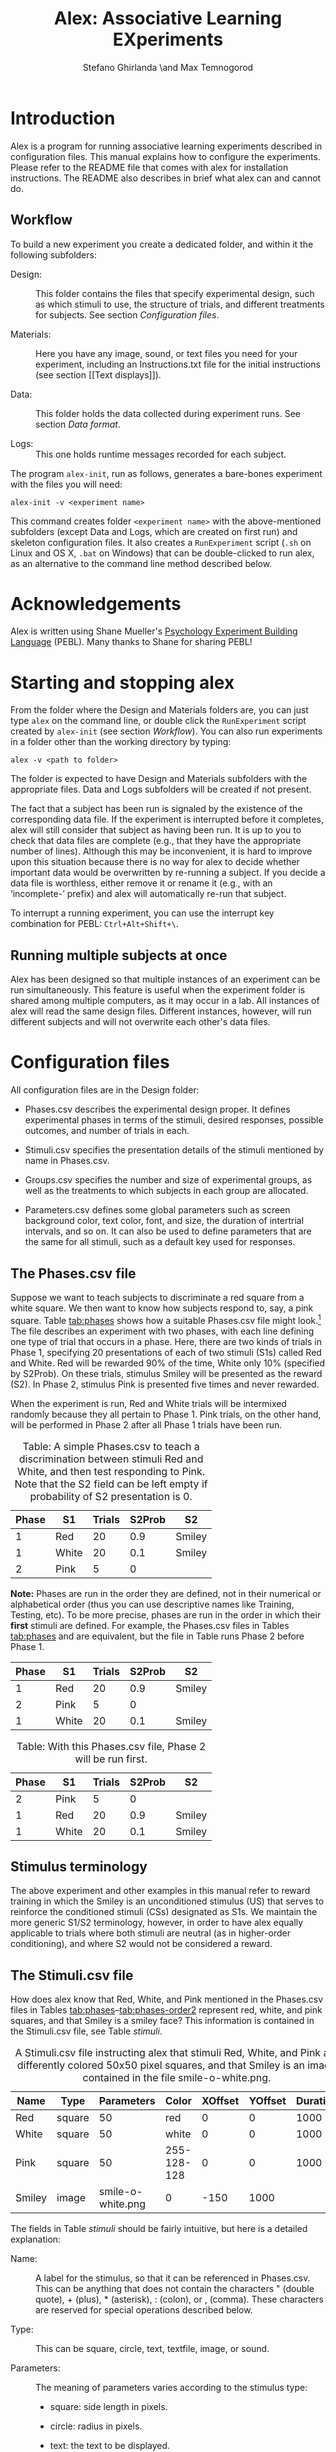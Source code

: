 #+TITLE: Alex: Associative Learning EXperiments
#+AUTHOR: Stefano Ghirlanda \and Max Temnogorod
#+OPTIONS: ':t
#+LATEX_HEADER: \usepackage[margin=1in]{geometry}

\clearpage

* Introduction

Alex is a program for running associative learning experiments
described in configuration files. This manual explains how to
configure the experiments. Please refer to the README file that comes
with alex for installation instructions. The README also describes in
brief what alex can and cannot do.

** Workflow

To build a new experiment you create a dedicated folder, and within it
the following subfolders:

- Design: :: This folder contains the files that specify experimental
             design, such as which stimuli to use, the structure of
             trials, and different treatments for subjects. See
             section [[Configuration files]].

- Materials: :: Here you have any image, sound, or text files you need
                for your experiment, including an Instructions.txt
                file for the initial instructions (see section [[Text
                displays]]).

- Data: :: This folder holds the data collected during experiment
           runs. See section [[Data format]].

- Logs: :: This one holds runtime messages recorded for each subject.

\noindent The program ~alex-init~, run as follows, generates a bare-bones
experiment with the files you will need:
#+BEGIN_EXAMPLE
alex-init -v <experiment name>
#+END_EXAMPLE
This command creates folder ~<experiment name>~ with the
above-mentioned subfolders (except Data and Logs, which are created on
first run) and skeleton configuration files. It also creates a
~RunExperiment~ script (~.sh~ on Linux and OS X, ~.bat~ on Windows)
that can be double-clicked to run alex, as an alternative to the
command line method described below.

* Acknowledgements

Alex is written using Shane Mueller's [[http://pebl.sourceforge.net][Psychology Experiment Building
Language]] (PEBL). Many thanks to Shane for sharing PEBL!

* Starting and stopping alex

From the folder where the Design and Materials folders are, you can
just type ~alex~ on the command line, or double click the
~RunExperiment~ script created by ~alex-init~ (see section
[[Workflow]]). You can also run experiments in a folder other than the
working directory by typing:
#+BEGIN_EXAMPLE
alex -v <path to folder>
#+END_EXAMPLE
The folder is expected to have Design and Materials subfolders with
the appropriate files. Data and Logs subfolders will be created if not
present.

The fact that a subject has been run is signaled by the existence of
the corresponding data file. If the experiment is interrupted before
it completes, alex will still consider that subject as having been
run. It is up to you to check that data files are complete (e.g., that
they have the appropriate number of lines). Although this may be
inconvenient, it is hard to improve upon this situation because there
is no way for alex to decide whether important data would be
overwritten by re-running a subject. If you decide a data file is
worthless, either remove it or rename it (e.g., with an 'incomplete-'
prefix) and alex will automatically re-run that subject.

To interrupt a running experiment, you can use the interrupt
key combination for PEBL: ~Ctrl+Alt+Shift+\~.

** Running multiple subjects at once

Alex has been designed so that multiple instances of an experiment can
be run simultaneously. This feature is useful when the experiment
folder is shared among multiple computers, as it may occur in a
lab. All instances of alex will read the same design files. Different
instances, however, will run different subjects and will not overwrite
each other's data files.

* Configuration files

All configuration files are in the Design folder:

- Phases.csv describes the experimental design proper. It defines
  experimental phases in terms of the stimuli, desired responses,
  possible outcomes, and number of trials in each.

- Stimuli.csv specifies the presentation details of the stimuli
  mentioned by name in Phases.csv.

- Groups.csv specifies the number and size of experimental groups, as
  well as the treatments to which subjects in each group are allocated.

- Parameters.csv defines some global parameters such as screen
  background color, text color, font, and size, the duration of
  intertrial intervals, and so on. It can also be used to define
  parameters that are the same for all stimuli, such as a default
  key used for responses.

** The Phases.csv file

Suppose we want to teach subjects to discriminate a red square from a
white square. We then want to know how subjects respond to, say, a
pink square. Table [[tab:phases]] shows how a suitable Phases.csv file
might look.[fn:1] The file describes an experiment with two phases, with
each line defining one type of trial that occurs in a phase. Here,
there are two kinds of trials in Phase 1, specifying 20
presentations of each of two stimuli (S1s) called Red and
White. Red will be rewarded 90% of the time, White only 10%
(specified by S2Prob). On these trials, stimulus Smiley will be
presented as the reward (S2). In Phase 2, stimulus Pink is
presented five times and never rewarded.

When the experiment is run, Red and White trials will be intermixed
randomly because they all pertain to Phase 1. Pink trials, on the
other hand, will be performed in Phase 2 after all Phase 1 trials
have been run.


#+NAME: tab:phases
#+CAPTION: Table: A simple Phases.csv to teach a discrimination 
#+CAPTION: between stimuli Red and White, and then test responding
#+CAPTION: to Pink. Note that the S2 field can be left empty if 
#+CAPTION: probability of S2 presentation is 0.
| Phase | S1    | Trials | S2Prob | S2     |
|-------+-------+--------+--------+--------|
|     1 | Red   |     20 |    0.9 | Smiley |
|     1 | White |     20 |    0.1 | Smiley |
|     2 | Pink  |      5 |      0 |        |

[fn:1] In this manual, we use tables to display design files in a
readable form. These files, however, are actually comma-separated values
(CSV) files. You can edit CSV files in any spreadsheet using the CSV format
for saving. Alex wants double quotes (if needed) in CSV files. Single
quotes will result in errors. (This comes from the PEBL function that
reads CSV files.) Most spreadsheet software uses double quotes by default,
but do check in case alex cannot read your CSV files.


*Note:* Phases are run in the order they are defined, not in their
numerical or alphabetical order (thus you can use descriptive names
like Training, Testing, etc). To be more precise, phases are run
in the order in which their *first* stimuli are defined. For example,
the Phases.csv files in Tables [[tab:phases]] and \ref{phases-order1}
are equivalent, but the file in Table \ref{phases-order2} runs Phase
2 before Phase 1.

#+NAME: tab:phases-order1.
#+CAPTION: With this Phases.csv file, Phase 1 will be run first.

| Phase | S1    | Trials | S2Prob | S2     |
|-------+-------+--------+--------+--------|
|     1 | Red   |     20 |    0.9 | Smiley |
|     2 | Pink  |      5 |      0 |        |
|     1 | White |     20 |    0.1 | Smiley |


#+NAME: tab:phase-order2
#+CAPTION: Table: With this Phases.csv file, Phase 2 will be run first.
| Phase | S1    | Trials | S2Prob | S2     |
|-------+-------+--------+--------+--------|
|     2 | Pink  |      5 |      0 |        |
|     1 | Red   |     20 |    0.9 | Smiley |
|     1 | White |     20 |    0.1 | Smiley |

** Stimulus terminology

The above experiment and other examples in this manual refer to reward
training in which the Smiley is an unconditioned stimulus (US) that
serves to reinforce the conditioned stimuli (CSs) designated as S1s. We
maintain the more generic S1/S2 terminology, however, in order to have
alex equally applicable to trials where both stimuli are neutral (as in
higher-order conditioning), and where S2 would not be considered a reward.

** The Stimuli.csv file

How does alex know that Red, White, and Pink mentioned in the
Phases.csv files in Tables [[tab:phases]]--[[tab:phases-order2]] represent
red, white, and pink squares, and that Smiley is a smiley face? This
information is contained in the Stimuli.csv file, see Table [[stimuli]].

#+NAME: tab:stimuli
#+CAPTION: A Stimuli.csv file instructing alex that stimuli Red, White,
#+CAPTION: and Pink are differently colored 50x50 pixel squares, and that Smiley
#+CAPTION: is an image contained in the file smile-o-white.png.
| Name   | Type   |        Parameters | Color       | XOffset | YOffset | Duration |
|--------+--------+-------------------+-------------+---------+---------+----------|
| Red    | square |                50 | red         |       0 |       0 |     1000 |
| White  | square |                50 | white       |       0 |       0 |     1000 |
| Pink   | square |                50 | 255-128-128 |       0 |       0 |     1000 |
| Smiley | image  | smile-o-white.png | 0           |    -150 |    1000 |          |


The fields in Table [[stimuli]] should be fairly intuitive, but here is a
detailed explanation:

- Name: :: A label for the stimulus, so that it can be referenced in
           Phases.csv. This can be anything that does not contain
           the characters " (double quote), + (plus), *
           (asterisk), : (colon), or , (comma). These characters
           are reserved for special operations described below.

- Type: :: This can be square, circle, text, textfile,
           image, or sound.

- Parameters: :: The meaning of parameters varies according to the
                 stimulus type:

    - square: side length in pixels.

    - circle: radius in pixels.

    - text: the text to be displayed.

    - textfile: name of a file in the Materials folder where the desired
      text is stored.

    - image or sound: name of an image or sound file in the
      Materials folder. An optional zoom factor, separated from the
      filename by a + (plus), can be provided to scale an image to a
      desired size.  The following stylized faces (smileys) come with
      alex and you can use them without having them in the Materials
      folder:
 
        - smile-o-white.png: a happy face, as used above
 
        - meh-o-white.png: a neutral face 
 
        - frown-o-white.png: a sad face
 
      These images are drawn in white over a transparent background;
      equivalent black images are available as smile-o.png, etc. All
      images have been taken from [[http://fortawesome.github.io/Font-Awesome][Font Awesome]], via [[https://github.com/encharm/Font-Awesome-SVG-PNG][this project]]. They
      are 256x256 pixels in size to look OK even on high resolution
      monitors. If that is too big for you, you can zoom them as
      indicated above.

- Color: :: The color of squares, circles, or text. This field is
            ignored for images and sounds. Colors can either be named
            or given as RGB triplets, delimited by hyphens (-). In
            the case of text, you can specify the background as well
            as the foreground color by writing the color in the form
            Color1+Color2, where Color1 is the foreground and
            Color2 the background. If no foreground or background
            color is given, the defaults set in Parameters.csv are
            used.

    The PEBL reference manual lists valid color names, which are many
    hundreds. If you stick to simple stuff like red, blue, cyan, purple,
    and so on, you can get by without consulting this file. RGB, of
    course, enables you to define color shades more precisely.

- XOffset and YOffset: :: Offset from the center of the screen, in
     pixels. In Table [[stimuli]], all stimuli are centered except for
     Smiley, which is displayed 150 pixels above center (negative Y
     values place stimuli above center, negative X values place them
     left of center).

- Duration: :: Stimulus duration, in milliseconds.

- Onset: :: Stimulus onset, in milliseconds. An onset of 0 means that
            the stimulus is diplayed immediately at the beginning of a
            trial. Positive onsets delay stimulus display. Negative
            onsets are not allowed. *Note:* By using onsets, you can
            use stimulus sequences as either S1 or S2.

** The Groups.csv file

The Groups.csv file contains information about the experimental
groups. If all subjects undergo the same treatment, you only need to
specify one group and its size. The file in Table [[tab:subjects]]
instructs alex to run a single group of 10 subjects (groups can be
numbered or named, as is most convenient to you). Often, however,
subjects need to be divided into different treatment groups. If you
want to test, say, two shades of pink, you would extend the
Stimuli.csv file in Table [[tab:stimuli-color]].  The special value *
here indicates that the color of stimulus Pink will be looked up,
for each subject, in the column PinkColor of the Groups.csv file
(Table [[tab:subjects-color]]). This syntax is available for all stimulus
properties. For example, to vary the size of the red square across
subjects you would use the Groups.csv and Stimuli.csv files in
Tables [[tab:subjects-color-parameters]] and [[tab:stimuli-color-parameters]].

#+NAME: tab:subjects
#+CAPTION: A Groups.csv file instructing alex to run 10 subjects.
| Group | Size |
|-------+------|
|     1 |   10 |


#+NAME: tab:stimuli-color
#+CAPTION: A Stimuli.csv file instructing alex to look up the Color 
#+CAPTION: of the Pink stimulus in the Groups.csv file (see Table \ref{tab:subjects-color}).
| Name   | Type   |        Parameters | Color | XOffset | YOffset | Duration |
|--------+--------+-------------------+-------+---------+---------+----------|
| Red    | square |                50 | red   |       0 |       0 |     1000 |
| White  | square |                50 | white |       0 |       0 |     1000 |
| Pink   | square |                50 | *     |       0 |       0 |     1000 |
| Smiley | image  | smile-o-white.png | 0     |    -150 |     500 |          |


#+NAME: tab:subjects-color
#+CAPTION: Table: A Groups.csv file instructing alex to run 20 subjects split
#+CAPTION: in two treatment groups with different Color attributes for the Pink
#+CAPTION: stimulus (see Table \ref{stimuli-color}).
| Group | Size |   PinkColor |
|-------+------+-------------|
|     1 |   10 | 255-128-128 |
|     2 |   10 | 255-190-190 |



#+NAME: tab:stimuli-color-parameters
#+CAPTION: Table: A Stimuli.csv file instructing alex to look up in the
#+CAPTION: Groups.csv file both the Color of stimulus Pink and the Parameters
#+CAPTION: of stimulus Red (see Table \ref{subjects-color-parameters}). 
| Name   | Type   | Parameters        | Color | XOffset | YOffset | Duration |
|--------+--------+-------------------+-------+---------+---------+----------|
| Red    | square | *                 | red   |       0 |       0 |     1000 |
| White  | square | 50                | white |       0 |       0 |     1000 |
| Pink   | square | 50                | *     |       0 |       0 |     1000 |
| Smiley | image  | smile-o-white.png | 0     |    -150 |     500 |          |

#+NAME: tab:subjects-color-parameters
#+CAPTION: Table: A Groups.csv file instructing alex to run 4 experimental
#+CAPTION: groups, each receiving a unique combination of PinkColor and
#+CAPTION: RedParameters (see Table \ref{stimuli-color-parameters}).
| Group | Size |   PinkColor | RedParameters |
|-------+------+-------------+---------------|
|     1 |   10 | 255-128-128 |            25 |
|     2 |   10 | 255-128-128 |            50 |
|     3 |   10 | 255-190-190 |            50 |
|     4 |   10 | 255-190-190 |            75 |

A Groups.csv file can also contain a PhaseOrder columns. This
mechanism provides the most flexible allocation of phases to groups,
include leaving some phases out or rearranging the order of phases for
different groups. The syntax is simple: PhaseOrder should contain a
+-separated list of phases, each of which has been defined in
Phases.csv. Table [[tab:groups-phaseorder]] provides an example. Note
that using the PhaseOrder mechanism makes it possible to list phases
in Phases.csv in any order. Which phases are run, and in which
order, is determined entirely by the PhaseOrder parameter. (It is
possible to leave PhaseOrder empty for one or more groups, in which
case phases are run in the order they appear in Phases.csv, see
above.)

#+NAME: tab:groups-phaseorder
#+CAPTION: Table: A Groups.csv illustrating the PhaseOrder parameter. Three
#+CAPTION: experimental groups are defined. Groups 1 and 2 differ in the order in
#+CAPTION: which tasks 1 and 2 are administered; group 3 is administered only
#+CAPTION: task 1. (Phases containing startup or end messages do not appear in
#+CAPTION: the table, but must be included if desired.)
| Group | Size | PhaseOrder  |
|-------+------+-------------|
|     1 |   10 | Task1+Task2 |
|     2 |   10 | Task2+Task1 |
|     3 |   10 | Task1       |

** The Parameters.csv file

The Parameters.csv file specifies parameters that affect the whole
experiment. A sample file is in Table [[tab:parameters]].

#+NAME: tab:parameters
#+CAPTION: A sample Parameters.csv file with default values.
| Parameter       |                             Value |
|-----------------+-----------------------------------|
| S1S2Interval    |                                 0 |
| MinITI          |                              1000 |
| MaxITI          |                              3000 |
| Response        |                         \<space\> |
| ResponseTimeMin |                                 0 |
| ResponseTimeMax |                              4000 |
| MaxResponses    |                               100 |
| MaxInvalid      |                                 0 |
| BackgroundColor |                            gray95 |
| ForegroundColor |                             black |
| FontName        |                              Vera |
| FontSize        |                                36 |
| Test            |                                 0 |
| AskID           |                                 0 |
| IDText          | Please, enter your participant ID |
| AskRace         |                                 0 |
| AskSex          |                                 0 |
| AskAge          |                                 0 |
| Log             |                                 1 |
| JustInTime      |                                 0 |
| FlashStimuli    |                                 0 |
| AskEligible     |                                 0 |

The meaning of parameters is as follows:

- *S1S2Interval* is the interval between S1 offset and S2 onset. (It
  can be modified per-S2 by defining S2's with different onset time.)

- *MinITI** and *MaxITI* are the minimum and maximum values of the
  intertrial interval. Each intertrial interval will be drawn between
  these values with uniform distribution.

- *Response* is the key subjects are instructed to press if they want
  to respond. Note that this can also be set on a per-trial basis, see
  section [[responses]]. It is also possible to specifiy a *list* of
  admissible responses, separated by '+' signs. For example, to
  construct a seven-point rating scale one can use '1+2+3+4+5+6+7' as
  Response parameter. Again, this can be set on a per-trial basis.

- *ResponseTimeMin* and *ResponseTimeMax* indicate when, within a
  trial a response is considered *valid*. Valid responses are
  processed to possibly trigger the presentation of S2. Invalid
  responses cannot trigger S2.

- <<maxresponses>> *MaxResponses* is the maximum number of response a
  subject is allowed to make in one trial. There are essentially two
  useful settings. If you set this to 1, the trial ends with the first
  response (the S2 is presented if appropriate, of course). If you set
  it to an unrealistically large value, say 1000, you can record any
  number of responses per trial, each of which may result in an S2
  being presented. Note that you can set MaxReponses to a different
  value for different trial types, by including a MaxResponses column
  in Phases.csv (see the section [[textfiles]] for an example). If a
  MaxResponses column exists, but the value is empty for some stimuli,
  the MaxResponses value in Parameters.csv will be looked up.  If
  MaxResponses is not set there, it is given a default value of 1.

- *MaxInvalid* is the maximum number of *invalid* responses a subject
  is allowed to make in one trial. If you set this to 0 or 1, an
  invalid response terminates the trial (this is the default).

- The next few parameters control the screen background color while
  the experiment is running and the color, font, and size of text used
  for instructions and other messages.

- *AskID* determines whether the subject is asked to provide an ID
  code. (This can be useful to give credit.)

- *IDText* is the text used to ask for ID. Default is "Please enter
  your participant ID". The string ", then press enter:" is added
  automatically to this text.

- *AskAge* and *AskSex* do what you think they do.

- *AskRace* asks subjects to check their own 'race or ethnicity'
  according to U.S. National Insitutes of Health classification. (This
  is not fully NIH compliament, however, because PEBL does not have a
  dialog box where you can check multiple items, as NIH would require
  to list more than one 'race or ethnicity.')

- *Log* is a toggle for the logging feature, which records runtime
  messages for each subject, in files named the same as corresponding
  data files except with a .log suffix. Disabled by setting to 0.

- *JustInTime*: An experiment may have very many stimuli and/or be run
  on a relatively low-end machine such as a RaspberryPi. Alex usually
  pre-loads all stimuli at the beginning of the experiment, but in
  some cases pre-loading may take too much time and/or memory. Setting
  the JustInTime parameter to 1 causes alex to load each stimulus as
  it is needed, unloading it after it has been displayed.

- *FlashStimuli*: Like JustInTime, this parameter facilitates use on
  relatively low-end machines such as the RaspberryPi. If FlashStimuli
  is set to a number x greater than 0, then each visual stimulus
  (apart from text files) is displayed on screen for x milliseconds
  when it is loaded, before the experiment starts (clearly, you should
  not let participants see this). Without this option, there may be a
  time lag when stimuli are displayed the first time during the
  experiment, which can be noticeable when multiple stimuli have to be
  displayed.

- *AskEligible*: If this parameter is not 0, alex will ask
  participants to confirm eligibility criteria. The value of the
  parameter is appended to the sentence "Please state whether or not
  you meet these criteria:" and the participant is offered a choice
  between "Yes" and "No". If "Yes" is clicked, the experiment
  continues, if "No" is clicked the screen displays the message
  "Sorry, you are not eligible to continue this study. Please see a
  research assistant in the laboratory" and the experiment can be
  terminated by pressing the space bar. This question is asked first,
  before any other question.

* More about stimuli

We mentioned above one bit of special notation in the definition of
stimuli, namely the value * (asterisk). There are two more bits of special
notation, explained next.

Sometimes we want some stimuli to share characteristics. For example,
they should be of the same color. We can express the fact that we want
a stimulus characteristic to equal that of another stimulus using ':'
(colon) followed by the stimulus name (we would have liked to use '='
rather than ':', but unfortunately spreadsheet software stubbornly
interprets '=' as introducing a formula). Consider the file in Table
[[tab:stimuli-color]], featuring three squares of the same size as
stimuli.  The file in Table [[tab:stimuli-special]] is equivalent but uses
colon notation for the Parameters field. This has two advantages: it
makes explicit our intention of having three squares of equal size,
and it reduces the possibility of typing errors.

#+NAME: tab:stimuli-special
#+CAPTION: A Stimuli.csv file demonstrating the '*' and ':' special notations for stimuli.
| Name   | Type   | Parameters        | Color | XOffset | YOffset | Duration |
| ----   | ----   | ----------        | ----- | ------- | ------- | -------- |
| Red    | square | 50                | red   |       0 |       0 |     1000 |
| White  | square | :Red              | white |       0 |       0 |     1000 |
| Pink   | square | :Red              | *     |       0 |       0 |     1000 |
| Smiley | image  | smile-o-white.png | 0     |    -150 |    1000 |          |


Another bit of special notation is '+' (plus), which is used to
present stimuli together (compound stimuli). Suppose that, after
training a discrimination between red and white squares, we want to
test the red and white squares together. We would then use the files
in Tables [[tab:phases-plus]] and [[tab:stimuli-plus]].

#+NAME: tab:phases-plus
#+CAPTION: A Phases.csv file with a compound stimulus in Phase 2.
| Phase | S1        | Trials | S2Prob | S2     |
|-------+-----------+--------+--------+--------|
|     1 | Red       |     20 |    0.9 | Smiley |
|     1 | White     |     20 |    0.1 | Smiley |
|     2 | Red+White |      5 |      0 |        |


#+NAME: tab:stimuli-plus
#+CAPTION: A Stimuli.csv file to go with the Phases.csv file in Table
#+CAPTION: \ref{phases-plus}. Note that we need to offset the white square,
#+CAPTION: otherwise it would overlap with the red one when the two are presented
#+CAPTION: together.
| Name   | Type   | Parameters        | Color | XOffset | YOffset | Duration |
|--------+--------+-------------------+-------+---------+---------+----------|
| Red    | square | 50                | red   |       0 |       0 |     1000 |
| White  | :Red   | :Red              | white |      60 |    :Red |     1000 |
| Smiley | image  | smile-o-white.png | 0     |     150 |    1000 |          |

*Note:* The '+' notation is also valid for S2s. This can be used to
implement S2s of different 'magnitude.' For example, one can instruct
subjects that each smiley face represents a point earned, and have
multiple smileys appear for more valuable stimuli (this requires
defining several smiley stimuli offset from each other, so that they
do not overlap when displayed simultaneously). Compounding of both S1s
and S2s may also be used to present a combination of visual and
auditory stimuli.

** Superposition of stimuli

Visual stimuli are added to the screen in the order they appear in the
Stimuli.csv file. This means that, should some stimuli overlap on
the screen, those defined *later* will be displayed *on top* of those
defined earlier, obscuring them partly or wholly.

** Always-present stimuli

It is sometimes desirable to have a stimulus or combination of stimuli
present at all times during a phase, including interstimulus intervals,
for example as a background on which others are superimposed. A stimulus
whose name starts with Background followed by the name of a phase will
be displayed for the entire duration of that phase. You can define many
such stimuli, e.g., BackgroundPhase1-1 and BackgroundPhase1-2. 

*Note:* The rules for stimulus superposition of always-present stimuli
are the same as for other stimuli (section [[Superposition of
stimuli]]). This means that if you want to use a stimulus as a backdrop
for other stimuli, you have to define the stimulus before all those
that are intended to appear on top of it. If the order is incorrect,
the intended backdrop will instead obscure the other stimuli.

** Sequences of stimuli

It is possible to present *sequences* of stimuli as both S1 and
S2. The way to do this is to use the 'Onset' stimulus parameter. The
onset of a stimulus specifies when the stimulus is displayed, counting
from the beginning of the trial. If no onset is given, it is
automatically set to 0, i.e., the stimulus appears immediately at the
beginning of a trial. Using an onset greater than 0, however, enables
us to display the stimulus at a later time. For example, if we want a
sequence of a red and white square, each lasting 1 second, we can use:

#+CAPTION: How to set up a sequence of stimuli Red+White.
| Name  | Type   | Parameters | Color | XOffset | YOffset | Duration | Onset |
|-------+--------+------------+-------+---------+---------+----------+-------|
| Red   | square |         50 | red   |       0 |       0 |     1000 |       |
| White | square |         50 | white |       0 |       0 |     1000 |  1000 |

We would then use a compound stimulus Red+White in the Phases.csv
file. This will cause alex to display Red immediately at the start of
the trial, then turn it off after one second. The turning off of Red
coincides with the turning on of White, one second into the trial.

We can also insert a gap between the two stimuli by specifying a
larger onset for the second one. For example, an onset for White of
1500 would result in a half-second gap between Red and White.

Note that, with onsets, stimuli become specific to a position on the
screen *and* to a position in time. Therefore, to use both a red-white
and a white-red sequence requires defining two versions of each
stimulus with different onsets:

#+CAPTION: How to set up red-white and white-red sequences.
| Name   | Type   | Parameters | Color | XOffset | YOffset | Duration | Onset |
|--------+--------+------------+-------+---------+---------+----------+-------|
| Red1   | square |         50 | red   |       0 |       0 |     1000 |       |
| White1 | square |         50 | white |       0 |       0 |     1000 |       |
| Red2   | square |         50 | red   |       0 |       0 |     1000 |  1000 |
| White2 | square |         50 | white |       0 |       0 |     1000 |  1000 |

In Phases.csv we would then use Red1+White2 for the red-white
sequence and White1+Red2 for white-red. Note that the + operation
in Phases.csv is insensitive to time. That is, both White1+Red2
and Red2+White1 result in a white-red sequence, because the temporal
parameters of the stimuli are set exclusively in Stimuli.csv. (Of
course, writing White1+Red2 is preferable as it displays clearly to
us humans what we want to do.)

* More about phases

As with stimuli, phase parameters can be set to differ across groups
by using '*' notation. For example, let's suppose we want to
investigate how discrimination learning varies with reward
probability. We could use the Phases.csv file in Table
[[tab:phases-star-notation]], which employs * notation for the S2Prob
variable, and the Groups.csv file in Table
[[tab:groups-phases-star-notation]], which provides the information that
is "starred" in Phases.csv.

#+NAME: tab:phases-star-notation
#+CAPTION: A Phases.csv using * notation to indicate that the value of
#+CAPTION: S2Prob for Training trials with S1 A must be looked up in Groups.csv
#+CAPTION: (see Table \ref{groups-phases-star-notation}).
| Phase    | S1 | Trials | S2Prob | S2     |
| -----    | -- | ------ | ------ | --     |
| Training | A  |     50 | *      | Smiley |
| Training | B  |     50 | 0      |        |


#+NAME: tab:groups-phases-star-notation
#+CAPTION: A Groups.csv file serving as a companion to the Phases.csv
#+CAPTION file in Table \ref{phases-star-notation}. 
| Group | Size | TrainingAS2Prob |
| ----- | ---- | --------------- |
| Rich  |   20 |               1 |
| Poor  |   20 |             0.5 |

Note that the name of the corresponding column in Groups.csv is
TrainingAS2Prob, or, more generally, (phase name)(S1 name)(parameter).
Thus the column name specifies two things: the phase and the S1 to which
the column value refers (in employing the same notation for stimuli,
we had to worry only about the stimulus name). This works also to set
phase parameters for a compound stimulus. For example, if you want to
set the S2Prob value for S1 A+B, you would use the column
TrainingA+BS2Prob.

* Response requirements

<<responses>> The default Response key for all S1s can be specified in
Parameters.csv. We can also, however, specify different responses for
different S1s by adding a Response column to the Phases.csv file. For
example, to specify that the left arrow key is the correct response
for the S1 Red in Phase 1, but that the right arrow is correct for
White, you would write as in Table [[tab:per-stimulus-responses]].

#+NAME: tab:per-stimulus-responses
#+CAPTION: A Phases.csv specifying different responses for S1s Red
#+CAPTION: and White in Phase 1.
| Phase | S1    | Trials | S2Prob | S2     | Response  |
|-------+-------+--------+--------+--------+-----------|
|     1 | Red   |     20 |      1 | Smiley | <left>    |
|     1 | White |     20 |      1 | Smiley | <right>   |


Here <left> and <right> are special codes that denote the left and
right arrow keys. The following is a comprehensive list of valid key
codes that can be used to specify correct responses:

- Characters: a--z, 0--9, all standard punctuation (except
  braces, pipes, tildes, and percent signs).

- Edit keys: <space>, <backspace>, <tab>, <clear>,
  <kp_enter>, <return>, <insert>, <delete>.

- Modkeys: <lshift>, <rshift>, <lctrl>, <rctrl>, <lalt>,
  <ralt>, <lmeta>, <rmeta>, <numlock>, <capslock>, <scrollock>.

- Navigation and function keys: <up>, <down>, <left>, <right>, <home>,
  <end>, <pageup>, <pagedown>, <esc>, <f1>--<f15>.

Another special response code is <classical>. Specifying a response as
such, either for a particular phase or as the default for all S1s,
effectively means that the S2 will be displayed *only* at the end of
the trial (with the appropriate S2Prob) *regardless* of what the
subject does during the trial, as in classical conditioning or causal
rating studies.  Thus the Phases.csv file in Table [[tab:classical]
specifies that Red is to be rewarded 90% of the time at the end of a
trial, *regardless* of whether the subject responds or not. Note that
subject responses are still recorded, and if they exceed the allowed
maximum the trial terminates without S2 presentation. This last
feature makes it possible to implement omission training, i.e., to
reward subjects only when they abstain from responding. This is
controlled by the MaxResponses parameter. The default value is 1,
which corresponds precisely to omission training. If you don't want
the trial to ever terminate before the allotted time, you can use a
value of MaxResponses so high that it cannot be possibly reached, such
as 1000.

#+NAME: tab:classical
#+CAPTION: A Phases.csv file using the Response notation <classical> to
#+CAPTION: indicate a classical conditioning trial in which the S2 is presented
#+CAPTION: at the end of the trial regardless of subject behavior.
| Phase | S1  | Trials | S2Prob | S2     | Response      |
|-------+-----+--------+--------+--------+---------------|
|     1 | Red |     20 |     .9 | Smiley | <classical>   |

Note also that on classical trials, the ResponseTimeMin/Max features
are disabled (see section [[The Parameters.csv file]]). The S2 (if any) is
presented only once at the end of the trial, so it is irrelevant when
a subject responds.

* Text displays

Instructions or other longish text can be displayed with the textfile
stimulus type. For example, to include both a start and an end message
(say a 'thank you' or similar) you can use Phases.csv and Stimuli.csv
file like those in Tables [[tab:phases-instructions]] and
[[tab:stimuli-instructions]] to include the presentation of text files
that are displayed until the subject responds once. As you see in
these tables, the display of instructions is construed simply as a
stimulus that stays on for a long time (here 10 minutes), unless the
subject performs the required response (which, by default, is the
space bar). The Start.txt and End.txt files will be looked for in the
Materials folder of the experiment. Note the column MaxResponses in
Phases.csv, which makes sure the user only has to press the space bar
(the default response) once to move on, even if a larger number of
responses is allowed for actual experimental trials.

#+NAME: tab:phases-instructions
#+CAPTION: Table: A Phases.csv file for displaying to subjects instructions and
#+CAPTION: a final message (see also Table \ref{tab:stimuli-instructions}).
| Phase | S1        | Trials | MaxResponses |
|-------+-----------+--------+--------------|
| Start | StartText |      1 |            1 |
| End   | EndText   |      1 |            1 |


#+NAME: tab:stimuli-instructions
#+CAPTION: A Stimuli.csv file for displaying to subjects instructions
#+CAPTION: and a final message (see also Table \ref{tab:phases-instructions}).
| Name      | Type     | Parameters |  Color | XOffset | YOffset | Duration |
|-----------+----------+------------+--------+---------+---------+----------|
| StartText | textfile | Start.txt  | 600000 |         |         |          |
| EndText   | textfile | End.txt    | 600000 |         |         |          |

* Data format

When you run an experiment with alex, data are saved in the Data
folder (which alex creates if it is not found) in CSV files named
with group names and subject numbers, e.g., Data/Training-1.csv for
the first subject of group Training. These files have a header
followed by one data line per response. This is so that each line
identifies all variables it pertains to (so called "long format" in
statistical software) and can be loaded easily into statistical
software without having to manually add data.

The first few columns of each data line consist of the hostname,
followed by the group, subject number, and pertinent treatments
as specified in the Groups.csv line for the particular subject.
The remaining columns are as follows:

 - *Sex*: Subject's sex (collected by alex at the start of
   experiments, otherwise NA).

 - *Age*: Subject's age (ditto).

 - *Time*: Time when response was made (since start of experiment, in ms).

 - *Phase*: Experimental phase the trial belongs to.

 - *Trial*: Trial number within the phase.

 - *S1*: Designated S1 for this trial, or ITI for responses registered 
   between trials.

 - *S1Duration*: Duration of S1 (or intertrial interval).

 - *S1On*: Was S1 present when the response was made? (T for true,
   F for false.)

 - *S2*: Designated S2 for this trial (or NA if not specified in
   Phases.csv and during ITIs; S2Duration and S2Prob are also
   NA in these cases).

 - *S2Duration*: Duration of S2.

 - *S2On*: see S1On.

 - *S2Prob*: Probability of S2 presentation, given a correct response
   (both specified in Phases.csv).

 - *Response*: Key designated as the correct response (NA during
   ITIs), or the code <classical> if the trial was a "classical
   conditioning" one (see section [[responses]]).

 - *RT*: Response time since start of trial (NA if trial timed out).

 - *S2Pres*: Did this response result in S2 presentation? (For classical
   trials: was an S2 scheduled for the end of this trial?) (T or F).

 - *Key*: Subject's actual response. This can be the correct
   key, any other key the subject may have pressed, or <timeout>
   in the case of no responses within a trial (the goal is to have
   a faithful record of everything the subject does).

We believe this information characterizes subject behavior competely,
but please do let us know if you think any details could be added.

* Troubleshooting

Errors may arise if design files have incorrect or incomplete information.
With a few exceptions, all errors print a hopefully informative message both
on the standard console output (terminal) and on screen. A few errors that
may occur before the screen is set up, such as not finding necessary files,
are reported only on the standard output. When running alex through the PEBL
launcher, these messages will appear in files stdout.txt and stderr.txt,
which PEBL creates in the folder where alex is run.

In addition to double quotes in CSV design files (see the footnote
below Table [[tab:phases]]), alex requires final line endings in these
files.  If a design file lacks a newline at the very end, alex will
exclude the last row when reading in this file. Most spreadsheet
software saves CSV files with this final newline, but be sure to check
for this if you encounter any problems with running your experiment.

There is another error that will appear mysterious to the uninitiated:
the screen remains black and alex hangs forever. The reason is that
alex uses a lock system on the Groups.csv file to prevent concurrent
instances of alex from running the same subject. The lock is held for
as little as possible, but if you interrupt alex at a critical time,
or if alex crashes for any reason before the lock is released,
subsequent instances of alex will wait forever for the lock to be
released. In these cases, you can simply delete the lock file, which
is Groups.csv.lck in the Design folder.

Presently, alex performs some checks at startup, but some errors are
caught only as they occur while running the experiment. We advise to
always run the experiment a few times before putting it into
production. If you think errors are due to bugs in alex, please write
us at the address in section [[Contacts]]. Also do contact us if you think
that your design files are correct but the experiment does not run as
you expect.

* Contacts

Please send suggestions to improve alex or this manual to Stefano
Ghirlanda, drghirlanda@gmail.com.
